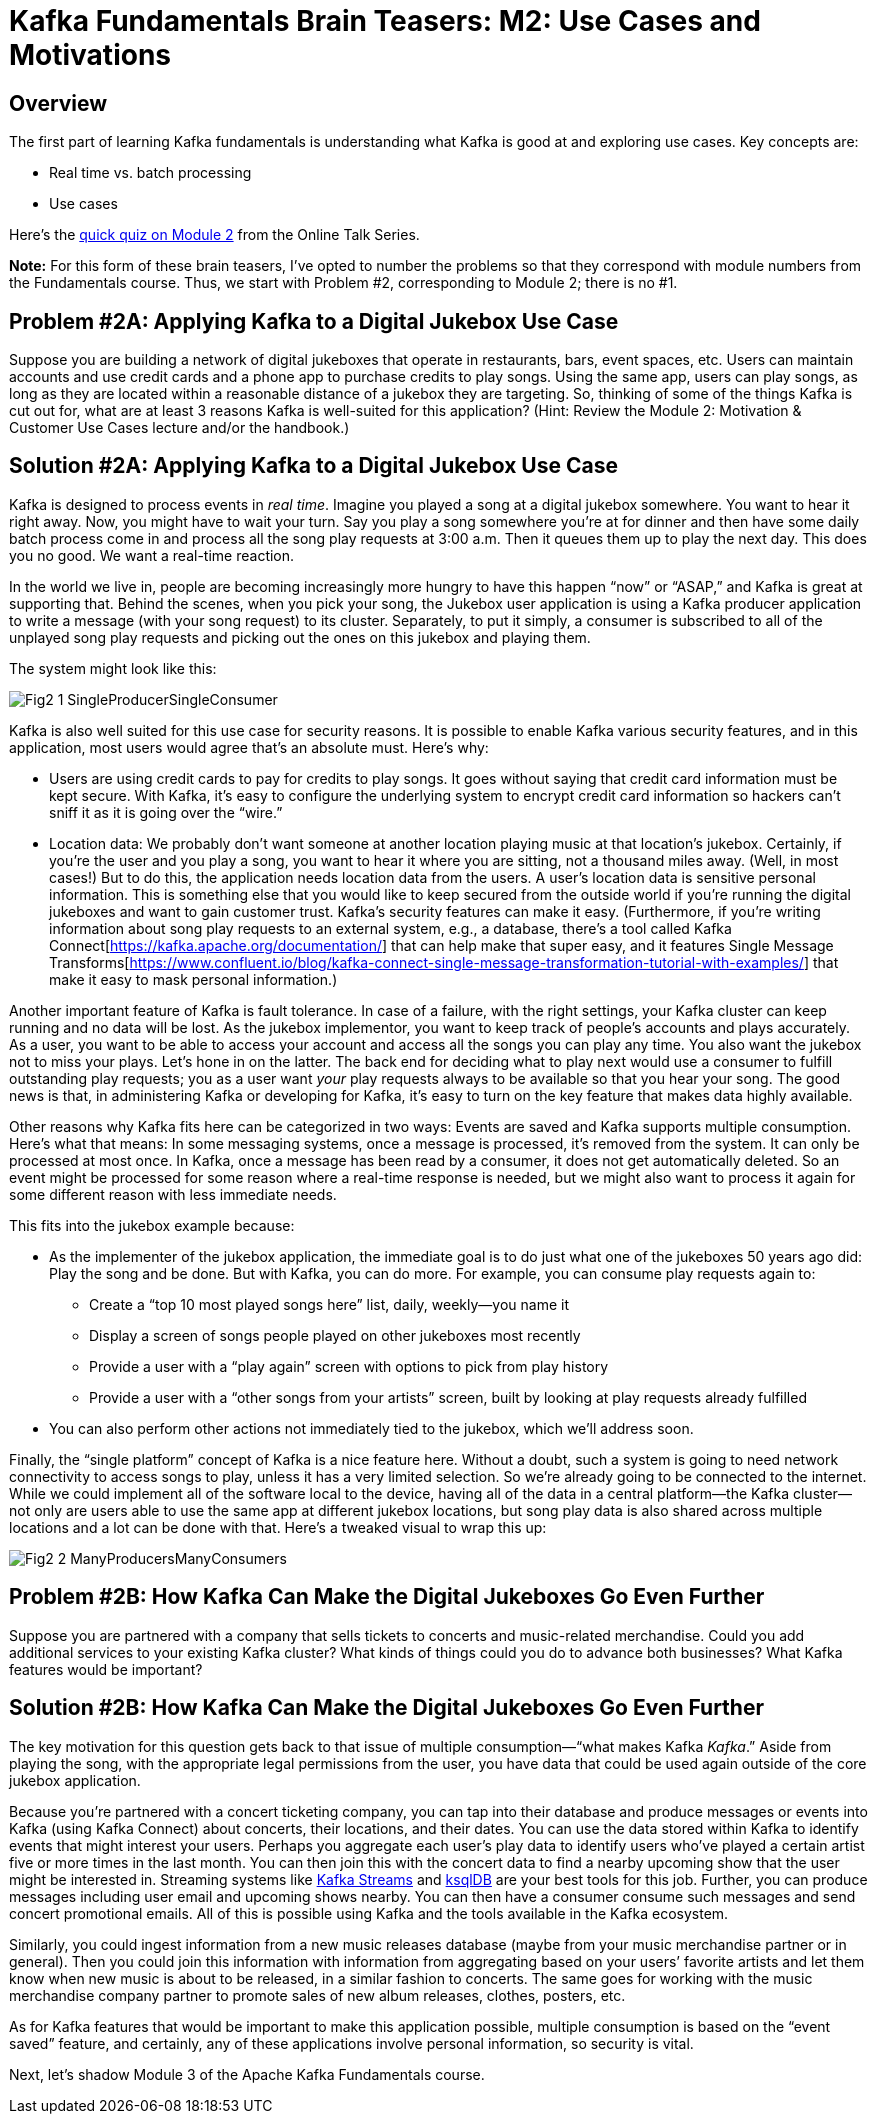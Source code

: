 = Kafka Fundamentals Brain Teasers: M2: Use Cases and Motivations
:imagesdir: ./new-images-copy
:source-highlighter: rouge
:icons: font

<<<

== Overview

The first part of learning Kafka fundamentals is understanding what Kafka is good at and exploring use cases. Key concepts are:

* Real time vs. batch processing
* Use cases


Here’s the https://forms.gle/ww7MZ74BmLsYrc1R6[quick quiz on Module 2] from the Online Talk Series.

*Note:* For this form of these brain teasers, I've opted to number the problems so that they correspond with module numbers from the Fundamentals course. Thus, we start with Problem #2, corresponding to Module 2; there is no #1. 


ifdef::artifact-type[]
---
guide

 
endif::artifact-type[]

<<<

== Problem #2A: Applying Kafka to a Digital Jukebox Use Case

Suppose you are building a network of digital jukeboxes that operate in restaurants, bars, event spaces, etc. Users can maintain accounts and use credit cards and a phone app to purchase credits to play songs. Using the same app, users can play songs, as long as they are located within a reasonable distance of a jukebox they are targeting. So, thinking of some of the things Kafka is cut out for, what are at least 3 reasons Kafka is well-suited for this application? (Hint: Review the Module 2: Motivation & Customer Use Cases lecture and/or the handbook.)




ifdef::artifact-type[]
---
guide

 
endif::artifact-type[]



<<<

== Solution #2A: Applying Kafka to a Digital Jukebox Use Case

Kafka is designed to process events in _real time_. Imagine you played a song at a digital jukebox somewhere. You want to hear it right away. Now, you might have to wait your turn. Say you play a song somewhere you’re at for dinner and then have some daily batch process come in and process all the song play requests at 3:00 a.m. Then it queues them up to play the next day. This does you no good. We want a real-time reaction. 

In the world we live in, people are becoming increasingly more hungry to have this happen “now” or “ASAP,” and Kafka is great at supporting that. Behind the scenes, when you pick your song, the Jukebox user application is using a Kafka producer application to write a message (with your song request) to its cluster. Separately, to put it simply, a consumer is subscribed to all of the unplayed song play requests and picking out the ones on this jukebox and playing them.

The system might look like this:  

image::Fig2-1-SingleProducerSingleConsumer.png[]


Kafka is also well suited for this use case for security reasons. It is possible to enable Kafka various security features, and in this application, most users would agree that’s an absolute must. Here’s why:

* Users are using credit cards to pay for credits to play songs. It goes without saying that credit card information must be kept secure. With Kafka, it’s easy to configure the underlying system to encrypt credit card information so hackers can’t sniff it as it is going over the “wire.”

* Location data: We probably don’t want someone at another location playing music at that location’s jukebox. Certainly, if you’re the user and you play a song, you want to hear it where you are sitting, not a thousand miles away. (Well, in most cases!) But to do this, the application needs location data from the users. A user’s location data is sensitive personal information. This is something else that you would like to keep secured from the outside world if you’re running the digital jukeboxes and want to gain customer trust. Kafka’s security features can make it easy. (Furthermore, if you’re writing information about song play requests to an external system, e.g., a database, there’s a tool called Kafka Connect[https://kafka.apache.org/documentation/] that can help make that super easy, and it features Single Message Transforms[https://www.confluent.io/blog/kafka-connect-single-message-transformation-tutorial-with-examples/] that make it easy to mask personal information.) 

Another important feature of Kafka is fault tolerance. In case of a failure, with the right settings, your Kafka cluster can keep running and no data will be lost. As the jukebox implementor, you want to keep track of people’s accounts and plays accurately. As a user, you want to be able to access your account and access all the songs you can play any time. You also want the jukebox not to miss your plays. Let’s hone in on the latter. The back end for deciding what to play next would use a consumer to fulfill outstanding play requests; you as a user want _your_ play requests always to be available so that you hear your song. The good news is that, in administering Kafka or developing for Kafka, it’s easy to turn on the key feature that makes data highly available. 

Other reasons why Kafka fits here can be categorized in two ways: Events are saved and Kafka supports multiple consumption. Here’s what that means: In some messaging systems, once a message is processed, it’s removed from the system. It can only be processed at most once. In Kafka, once a message has been read by a consumer, it does not get automatically deleted. So an event might be processed for some reason where a real-time response is needed, but we might also want to process it again for some different reason with less immediate needs.

This fits into the jukebox example because:

* As the implementer of the jukebox application, the immediate goal is to do just what one of the jukeboxes 50 years ago did: Play the song and be done. But with Kafka, you can do more. For example, you can consume play requests again to:

** Create a “top 10 most played songs here” list, daily, weekly—you name it
** Display a screen of songs people played on other jukeboxes most recently
** Provide a user with a “play again” screen with options to pick from play history
** Provide a user with a “other songs from your artists” screen, built by looking at play requests already fulfilled 

* You can also perform other actions not immediately tied to the jukebox, which we’ll address soon. 

Finally, the “single platform” concept of Kafka is a nice feature here. Without a doubt, such a system is going to need network connectivity to access songs to play, unless it has a very limited selection. So we’re already going to be connected to the internet. While we could implement all of the software local to the device, having all of the data in a central platform—the Kafka cluster—not only are users able to use the same app at different jukebox locations, but song play data is also shared across multiple locations and a lot can be done with that. Here’s a tweaked visual to wrap this up: 

image::Fig2-2-ManyProducersManyConsumers.png[]




ifdef::artifact-type[]
---
guide

 
endif::artifact-type[]


<<<



== Problem #2B: How Kafka Can Make the Digital Jukeboxes Go Even Further

Suppose you are partnered with a company that sells tickets to concerts and music-related merchandise. Could you add additional services to your existing Kafka cluster? What kinds of things could you do to advance both businesses? What Kafka features would be important?


ifdef::artifact-type[]
---
guide


endif::artifact-type[]


<<<

== Solution #2B: How Kafka Can Make the Digital Jukeboxes Go Even Further

The key motivation for this question gets back to that issue of multiple consumption—“what makes Kafka _Kafka_.” Aside from playing the song, with the appropriate legal permissions from the user, you have data that could be used again outside of the core jukebox application.

Because you’re partnered with a concert ticketing company, you can tap into their database and produce messages or events into Kafka (using Kafka Connect) about concerts, their locations, and their dates. You can use the data stored within Kafka to identify events that might interest your users. Perhaps you aggregate each user’s play data to identify users who’ve played a certain artist five or more times in the last month. You can then join this with the concert data to find a nearby upcoming show that the user might be interested in. Streaming systems like https://docs.confluent.io/platform/current/streams/index.html[Kafka Streams] and https://ksqldb.io/[ksqlDB] are your best tools for this job. Further, you can produce messages including user email and upcoming shows nearby. You can then have a consumer consume such messages and send concert promotional emails. All of this is possible using Kafka and the tools available in the Kafka ecosystem.

Similarly, you could ingest information from a new music releases database (maybe from your music merchandise partner or in general). Then you could join this information with information from aggregating based on your users’ favorite artists and let them know when new music is about to be released, in a similar fashion to concerts. The same goes for working with the music merchandise company partner to promote sales of new album releases, clothes, posters, etc. 

As for Kafka features that would be important to make this application possible, multiple consumption is based on the “event saved” feature, and certainly, any of these applications involve personal information, so security is vital. 

Next, let’s shadow Module 3 of the Apache Kafka Fundamentals course. 





ifdef::artifact-type[]
---
guide

 
endif::artifact-type[]

